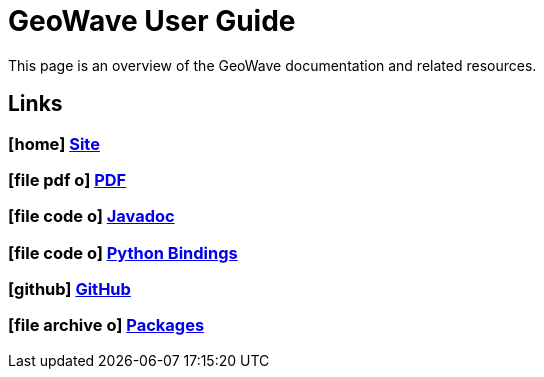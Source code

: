 [[userguide-intro]]
<<<

:linkattrs:

= GeoWave User Guide

This page is an overview of the GeoWave documentation and related resources.


////
PDF Generation gives an error if you try to use icons
////
ifdef::backend-html5[]
== Links

=== icon:home[] link:http://locationtech.github.io/geowave/[Site, window="_blank"]

=== icon:file-pdf-o[] link:https://s3.amazonaws.com/geowave/${version_url}/docs/userguide.pdf[PDF^, window="_blank"]

=== icon:file-code-o[] link:apidocs/index.html[Javadoc, window="_blank"]

=== icon:file-code-o[] link:pydocs/index.html[Python Bindings, window="_blank"]

=== icon:github[] link:https://github.com/locationtech/geowave[GitHub, window="_blank"]

=== icon:file-archive-o[] link:packages.html[Packages, window="_blank"]

endif::backend-html5[]
